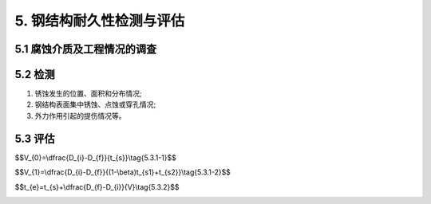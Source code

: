 .. _5. 钢结构耐久性检测与评估:


5. 钢结构耐久性检测与评估
===============================
5.1 腐蚀介质及工程情况的调查
-------------------------------------
.. raw:: html

 <p><a href="#id5.1.1"> 5.1.1</a> <span id="id5.1.1">腐蚀介质调查内容宜包括潮汐、 温度、湿度、含盐量、pH值、电细率、水污染情况和其他侵蚀介质等，海水环境钢结构腐蚀介质调查内容还应包括海水中氯离子含量。</span></p>

 <p><a href="#id5.1.2"> 5.1.2</a> <span id="id5.1.2">工程情况的调查内容除应包括第<a href="https://longyu8101.github.io/TEST/03.html#id3.0.2">3.0.2</a>条规定的内容外，还应包括腐蚀情况的检查检测记录。</span></p>

5.2 检测
------------------------
.. raw:: html

 <p><a href="#id5.2.1"> 5.2.1</a> <span id="id5.2.1">淡水环境钢结构外观检测应针对水上区和水下区等不同部位分别检测，海水环境钢结构外观检测应针对大气区、浪溅区、水位变动区和水下区等不同部位分别检测，检测应包括下列内容：</span></p>

1. 锈蚀发生的位置、面积和分布情况;
#. 钢结构表面集中锈蚀、点蚀或穿孔情况;
#. 外力作用引起的提伤情况等。
 
.. raw:: html

 <p><a href="#id5.2.2"> 5.2.2</a> <span id="id5.2.2">钢结构构件厚度检测应根据外观检测结果选择腐蚀严重和应力大的部位。</span></p>

 <p><a href="#id5.2.3"> 5.2.3</a> <span id="id5.2.3">钢结构的锈蚀检测方法应符合附录E的规定。</span></p>

5.3 评估
------------------------
.. raw:: html

 <p><a href="#id5.3.1"> 5.3.1</a> <span id="id5.3.1">钢结构耐久性评估验算应符合下列规定。</span></p>

 <p><a href="#id5.3.1.1"> 5.3.1.1</a> <span id="id5.3.1.1">验算断面的选取应综合考虑钢材腐蚀状况和结构应力分布状况等不利因素。</span></p>

 <p><a href="#id5.3.1.2"> 5.3.1.2</a> <span id="id5.3.1.2">验算断面尺寸宜采用调查结果的平均值，并应考虑坑蚀程度的影响。</span></p>

 <p><a href="#id5.3.1.3"> 5.3.1.3</a> <span id="id5.3.1.3">腐蚀速度的计算应按下列情况分别进行:</span></p>

 <ol>

 <li>无防腐蚀措施的钢结构腐蚀速度按<a href="#ideq5.3.1-1">式(5.3.1-1)</a> <span id="ideq5.3.1-1">计算：</li>

  </ol>

$$V_{0}=\\dfrac{D_{i}-D_{f}}{t_{s}}\\tag{5.3.1-1}$$

.. raw:: html
 
  <table border="0" style="font-family:times new roman" id="gongshi">
 <tr>
 <td width="50px" align='center' id="eqzs">式中</td>
 <td width="30px" align='left'  id="eqzs"><i>V</i><sub>0</sub></td>
 <td width="40px" align='left' id="eqzs">——</td>
 <td id="eqzs"> 钢结构腐蚀速度(mm/a)；</td>
 </tr>
 <tr>
 <td id="eqzs"> </td>
 <td id="eqzs"><i>D</i><sub>i</td>
 <td id="eqzs">——</td>
 <td id="eqzs">钢结构原始厚度(mm)；</td>
 </tr>
 <tr>
 <td id="eqzs"> </td>
 <td id="eqzs"><i>D</i><sub>f</sub></td>
 <td id="eqzs">——</td>
 <td id="eqzs">检测时钢结构的平均厚度(mm)；</td>
 </tr>
 <tr>
 <td id="eqzs"> </td>
 <td id="eqzs"><i>t</i><sub>s</sub></td>
 <td id="eqzs">——</td>
 <td id="eqzs">检测时钢结构已使用的时间(a)。</td>
 </tr>
 </table>



 <ol start='2'>

 <li>有防腐蚀措施的钢结构，腐蚀速度按<a href="#ideq5.3.1-2">式(5.3.1-2)</a> <span id="ideq5.3.1-2">计算：</li>

  </ol>


$$V_{1}=\\dfrac{D_{i}-D_{f}}{(1-\\beta)t_{s1}+t_{s2}}\\tag{5.3.1-2}$$

.. raw:: html
 
  <table border="0" style="font-family:times new roman" id="gongshi">
 <tr>
 <td width="50px" align='center' id="eqzs">式中</td>
 <td width="30px" align='left'  id="eqzs"><i>V</i><sub>1</sub></td>
 <td width="40px" align='left' id="eqzs">——</td>
 <td id="eqzs">钢结构腐蚀速度(mm/a)；</td>
 </tr>
 <tr>
 <td id="eqzs"> </td>
 <td id="eqzs"><i>D</i><sub>i</td>
 <td id="eqzs">——</td>
 <td id="eqzs">钢结构原始厚度(mm)；</td>
 </tr>
 <tr>
 <td id="eqzs"> </td>
 <td id="eqzs"><i>D</i><sub>f</sub></td>
 <td id="eqzs">——</td>
 <td id="eqzs">检测时钢结构的平均厚度(mm)；</td>
 </tr>
 <tr>
 <td id="eqzs"> </td>
 <td id="eqzs"><i>β</i></td>
 <td id="eqzs">——</td>
 <td id="eqzs" >防腐蚀措施防腐效率,对涂层防腐或涂层与阴极保护联合防腐取0.5~0.95，对阴极保护防腐按<a href="#B5.3.1">表5.3.1</a>选取；</td>
 </tr>
 <tr>
 <td id="eqzs"> </td>
 <td id="eqzs"><i>t</i><sub>s1</sub></td>
 <td id="eqzs">——</td>
 <td id="eqzs">防腐蚀措施有效工作时间(a)；</td>
 </tr>
 <tr>
 <td id="eqzs"> </td>
 <td id="eqzs"><i>t</i><sub>s2</sub></td>
 <td id="eqzs">——</td>
 <td id="eqzs">防腐蚀措施失效后至调查时的时间(a)。</td>
 </tr>
 </table>

 <p>  </p>

.. raw:: html 

   <style>
      #biaoge,td {
         border: 2px solid black;
         border-collapse: collapse;
         margin-bottom:40px;
        
      }
      th, td {
         padding-top: 5px;
         padding-bottom:5px;
         padding-left:5px;
         padding-right:5px;
         
      }
      #eqzs {
         border: 0px;
      }
     </style>

		<table id="biaoge" style="font-family:times new roman">

         <caption style="caption-side:top;text-align: center;color:black" ><b style="text-align:center"> <div id="B5.3.1">表5.3.1 阴极保护防腐蚀措施防腐效率</b></caption>	
              
		    <tr>
		        <td width="450px" align="center">水位变动区</td>
		        <td width="450px" align="center">水下区</td>
		    </tr>
		   <tr>
		        <td  align="center">0.2≤ <i>β</i>< 0.9 </td>
		        <td  align="center"><i>β</i>≥ 0.9 </td>
		    </tr>
		</table>

 <p line-height:80PX>  </p>

.. raw:: html

 <p><a href="#id5.3.2"> 5.3.2</a> <span id="id5.3.2">钢结构使用年限应根据腐蚀情况检测结果按<a href="#ideq5.3.2">式(5.3.2)</a> <span id="ideq5.3.2">计算：</span></p>

$$t_{e}=t_{s}+\\dfrac{D_{f}-D_{i}}{V}\\tag{5.3.2}$$

.. raw:: html
  
  <table border="0" style="font-family:times new roman" id="gongshi">
 <tr>
 <td width="50px" align='center' id="eqzs">式中</td>
 <td width="30px" align='left'  id="eqzs"><i>t</i><sub>e</sub></td>
 <td width="40px" align='left' id="eqzs">——</td>
 <td id="eqzs">钢结构使用年限(a)；</td>
 </tr>
 <tr>
 <td id="eqzs"> </td>
 <td id="eqzs"><i>t</i><sub>s</td>
 <td id="eqzs">——</td>
 <td id="eqzs">检测时钢结构已使用的时间(a)；</td>
 </tr>
 <tr>
 <td id="eqzs"> </td>
 <td id="eqzs"><i>D</i><sub>f</sub></td>
 <td id="eqzs">——</td>
 <td id="eqzs">检测时钢结构的平均厚度(mm)；</td>
 </tr>
 <tr>
 <td id="eqzs"> </td>
 <td id="eqzs"><i>D</i><sub>t</sub></td>
 <td id="eqzs">——</td>
 <td id="eqzs">按承载能力极限状态计算出的钢结构厚度(mm)；</td>
 </tr>
 <tr>
 <td id="eqzs"> </td>
 <td id="eqzs"><i>V</i></td>
 <td id="eqzs">——</td>
 <td id="eqzs">钢结构腐蚀速度(mm/a)。</td>
 </tr>
 </table>

:math:`\ ` 

.. raw:: html 

 <p><a href="#id5.3.3"> 5.3.3</a> <span id="id5.3.3">钢结构耐久性评估分级标准应符合<a href="#B5.3.3">表5.3.3</a>的规定。</span></p>

.. raw:: html 
   
   <style>
      #biaoge,td {
         border: 2px solid black;
         border-collapse: collapse;
         margin-bottom:40px;
        
      }
      th, td {
         padding-top: 5px;
         padding-bottom:5px;
         padding-left:5px;
         padding-right:5px;
         
      }
      #eqzs {
         border: 0px;
      }
         #dhbg {
        vertical-align: middle;
      }
     </style>

		<table id="biaoge" style="font-family:times new roman">

         <caption style="caption-side:top;text-align: center;color:black" ><b style="text-align:center"> <div id="B5.3.3">表5.3.3 阴极保护防腐蚀措施防腐效率</b></caption>	
              
		    <tr>
		        <td width="70px" align="center">等级</td>
                <td width="550px" align="center">分级标准</td>
		        <td width="350px" align="center">处理要求</td>
		    </tr>
		   <tr>
		        <td  align="center">A</td>
		        <td  align="left" >具有足够的承载能力，耐久性满足设计使用年限要求</td>
                <td  align="left" >不必采取措施</td>
		    </tr>
            		   <tr>
		        <td  align="center" id="dhbg">B</td>
		        <td  align="left" >腐蚀尚不显著影响承载能力，耐久性不满足设计使用年限要求</td>
                <td  align="left"  valign="top">及时采取修复措施</td>
		    </tr>
             <tr>
		        <td  align="center"id="dhbg">C</td>
		        <td  align="left" >腐蚀已显著影响承载能力，耐久性不满足设计使用年限要求</td>
                <td  align="left" valign="top">立即采取修复、补强措施</td>
		    </tr>
            <tr>
		        <td  align="center"id="dhbg">D</td>
		        <td  align="left" >腐蚀已严重影响承载能力，耐久性不满足设计使用年限要求</td>
                <td  align="left" valign="top">视情况采取修复、补强措施或报废</td>
		    </tr>
		</table>